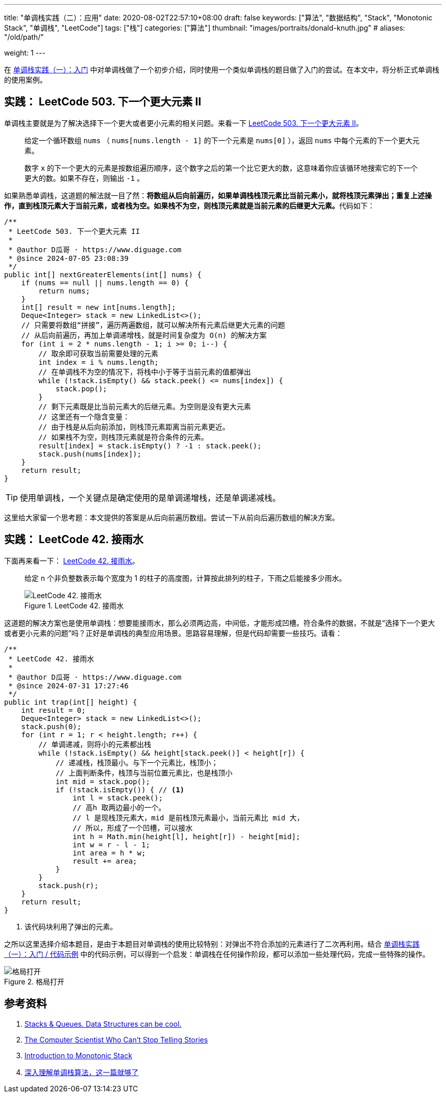 ---
title: "单调栈实践（二）：应用"
date: 2020-08-02T22:57:10+08:00
draft: false
keywords: ["算法", "数据结构", "Stack", "Monotonic Stack", "单调栈", "LeetCode"]
tags: ["栈"]
categories: ["算法"]
thumbnail: "images/portraits/donald-knuth.jpg"
# aliases: "/old/path/"

weight: 1
---

在 https://www.diguage.com/post/monotonic-stack-in-practice-1/[单调栈实践（一）：入门^] 中对单调栈做了一个初步介绍，同时使用一个类似单调栈的题目做了入门的尝试。在本文中，将分析正式单调栈的使用案例。

== 实践： LeetCode 503. 下一个更大元素 II

单调栈主要就是为了解决选择下一个更大或者更小元素的相关问题。来看一下 https://leetcode.com/problems/next-greater-element-ii/[LeetCode 503. 下一个更大元素 II^]。

____
给定一个循环数组 `nums` （ `nums[nums.length - 1]` 的下一个元素是 `nums[0]` ），返回 `nums` 中每个元素的下一个更大元素。

数字 `x` 的下一个更大的元素是按数组遍历顺序，这个数字之后的第一个比它更大的数，这意味着你应该循环地搜索它的下一个更大的数。如果不存在，则输出 `-1` 。
____

如果熟悉单调栈，这道题的解法就一目了然：**将数组从后向前遍历，如果单调栈栈顶元素比当前元素小，就将栈顶元素弹出；重复上述操作，直到栈顶元素大于当前元素，或者栈为空。如果栈不为空，则栈顶元素就是当前元素的后继更大元素。**代码如下：

[source%nowrap,java,{source_attr}]
----
/**
 * LeetCode 503. 下一个更大元素 II
 *
 * @author D瓜哥 · https://www.diguage.com
 * @since 2024-07-05 23:08:39
 */
public int[] nextGreaterElements(int[] nums) {
    if (nums == null || nums.length == 0) {
        return nums;
    }
    int[] result = new int[nums.length];
    Deque<Integer> stack = new LinkedList<>();
    // 只需要将数组“拼接”，遍历两遍数组，就可以解决所有元素后继更大元素的问题
    // 从后向前遍历，再加上单调递增栈，就是时间复杂度为 O(n) 的解决方案
    for (int i = 2 * nums.length - 1; i >= 0; i--) {
        // 取余即可获取当前需要处理的元素
        int index = i % nums.length;
        // 在单调栈不为空的情况下，将栈中小于等于当前元素的值都弹出
        while (!stack.isEmpty() && stack.peek() <= nums[index]) {
            stack.pop();
        }
        // 剩下元素既是比当前元素大的后继元素。为空则是没有更大元素
        // 这里还有一个隐含变量：
        // 由于栈是从后向前添加，则栈顶元素距离当前元素更近。
        // 如果栈不为空，则栈顶元素就是符合条件的元素。
        result[index] = stack.isEmpty() ? -1 : stack.peek();
        stack.push(nums[index]);
    }
    return result;
}
----

TIP: 使用单调栈，一个关键点是确定使用的是单调递增栈，还是单调递减栈。

----
这里给大家留一个思考题：本文提供的答案是从后向前遍历数组。尝试一下从前向后遍历数组的解决方案。
----

== 实践： LeetCode 42. 接雨水

下面再来看一下： https://leetcode.com/problems/trapping-rain-water/description/[LeetCode 42. 接雨水^]。

____
给定 n 个非负整数表示每个宽度为 1 的柱子的高度图，计算按此排列的柱子，下雨之后能接多少雨水。

image::/images/leetcode/0042-00.png[title="LeetCode 42. 接雨水",alt="LeetCode 42. 接雨水",{image_attr}]
____

这道题的解决方案也是使用单调栈：想要能接雨水，那么必须两边高，中间低，才能形成凹槽。符合条件的数据，不就是“选择下一个更大或者更小元素的问题”吗？正好是单调栈的典型应用场景。思路容易理解，但是代码却需要一些技巧。请看：

[source%nowrap,java,{source_attr}]
----
/**
 * LeetCode 42. 接雨水
 *
 * @author D瓜哥 · https://www.diguage.com
 * @since 2024-07-31 17:27:46
 */
public int trap(int[] height) {
    int result = 0;
    Deque<Integer> stack = new LinkedList<>();
    stack.push(0);
    for (int r = 1; r < height.length; r++) {
        // 单调递减，则将小的元素都出栈
        while (!stack.isEmpty() && height[stack.peek()] < height[r]) {
            // 递减栈，栈顶最小。与下一个元素比，栈顶小；
            // 上面判断条件，栈顶与当前位置元素比，也是栈顶小
            int mid = stack.pop();
            if (!stack.isEmpty()) { // <1>
                int l = stack.peek();
                // 高h 取两边最小的一个。
                // l 是现栈顶元素大，mid 是前栈顶元素最小，当前元素比 mid 大，
                // 所以，形成了一个凹槽，可以接水
                int h = Math.min(height[l], height[r]) - height[mid];
                int w = r - l - 1;
                int area = h * w;
                result += area;
            }
        }
        stack.push(r);
    }
    return result;
}
----
<1> 该代码块利用了弹出的元素。

之所以这里选择介绍本题目，是由于本题目对单调栈的使用比较特别：对弹出不符合添加的元素进行了二次再利用。结合 https://www.diguage.com/post/monotonic-stack-in-practice-1/#monotonic-stack-pseudocode[单调栈实践（一）：入门 / 代码示例^] 中的代码示例，可以得到一个启发：单调栈在任何操作阶段，都可以添加一些处理代码，完成一些特殊的操作。

image::/images/common/open-your-mind.jpg[title="格局打开",alt="格局打开",{image_attr}]

== 参考资料

. https://medium.com/@joshalphonse/stacks-queues-97037b3c01c6[Stacks & Queues. Data Structures can be cool.^]
. https://www.quantamagazine.org/computer-scientist-donald-knuth-cant-stop-telling-stories-20200416/[The Computer Scientist Who Can’t Stop Telling Stories^]
. https://www.designgurus.io/course-play/grokking-the-coding-interview/doc/introduction-to-monotonic-stack[Introduction to Monotonic Stack^]
. https://blog.csdn.net/weixin_50348837/article/details/136304458[深入理解单调栈算法，这一篇就够了^]

